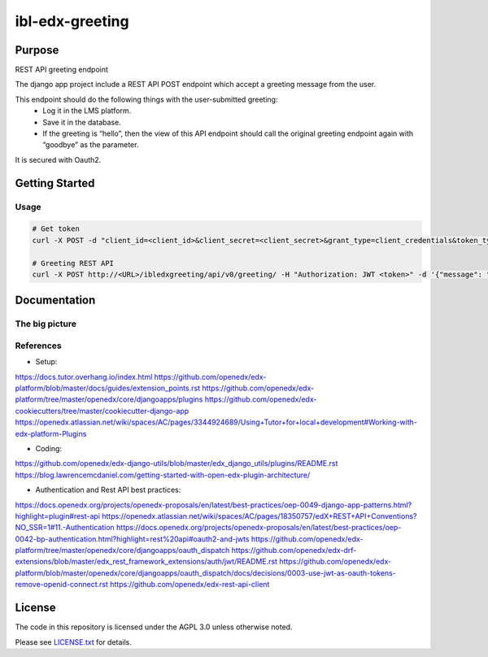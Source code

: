 ibl-edx-greeting
#############################

|ci-badge| |codecov-badge| |doc-badge| |pyversions-badge| |license-badge| |status-badge|

Purpose
*******

REST API greeting endpoint

The django app project include a REST API POST endpoint which accept a greeting message from the user.

This endpoint should do the following things with the user-submitted greeting:
    - Log it in the LMS platform.
    - Save it in the database.
    - If the greeting is “hello”, then the view of this API endpoint should call the original greeting endpoint again with “goodbye” as the parameter.

It is secured with Oauth2.

Getting Started
***************

Usage
==========
.. code-block::

  # Get token
  curl -X POST -d "client_id=<client_id>&client_secret=<client_secret>&grant_type=client_credentials&token_type=jwt" http://<URL>/oauth2/access_token/

  # Greeting REST API
  curl -X POST http://<URL>/ibledxgreeting/api/v0/greeting/ -H "Authorization: JWT <token>" -d '{"message": "hello"}'

Documentation
*************

The big picture
===============

.. image:: docs/env.png

References
==========

- Setup:

https://docs.tutor.overhang.io/index.html
https://github.com/openedx/edx-platform/blob/master/docs/guides/extension_points.rst
https://github.com/openedx/edx-platform/tree/master/openedx/core/djangoapps/plugins
https://github.com/openedx/edx-cookiecutters/tree/master/cookiecutter-django-app
https://openedx.atlassian.net/wiki/spaces/AC/pages/3344924689/Using+Tutor+for+local+development#Working-with-edx-platform-Plugins

- Coding:

https://github.com/openedx/edx-django-utils/blob/master/edx_django_utils/plugins/README.rst
https://blog.lawrencemcdaniel.com/getting-started-with-open-edx-plugin-architecture/

- Authentication and Rest API best practices:

https://docs.openedx.org/projects/openedx-proposals/en/latest/best-practices/oep-0049-django-app-patterns.html?highlight=plugin#rest-api
https://openedx.atlassian.net/wiki/spaces/AC/pages/18350757/edX+REST+API+Conventions?NO_SSR=1#11.-Authentication
https://docs.openedx.org/projects/openedx-proposals/en/latest/best-practices/oep-0042-bp-authentication.html?highlight=rest%20api#oauth2-and-jwts
https://github.com/openedx/edx-platform/tree/master/openedx/core/djangoapps/oauth_dispatch
https://github.com/openedx/edx-drf-extensions/blob/master/edx_rest_framework_extensions/auth/jwt/README.rst
https://github.com/openedx/edx-platform/blob/master/openedx/core/djangoapps/oauth_dispatch/docs/decisions/0003-use-jwt-as-oauth-tokens-remove-openid-connect.rst
https://github.com/openedx/edx-rest-api-client

License
*******

The code in this repository is licensed under the AGPL 3.0 unless
otherwise noted.

Please see `LICENSE.txt <LICENSE.txt>`_ for details.

.. |ci-badge| image:: https://github.com/openedx/ibl-edx-greeting/workflows/Python%20CI/badge.svg?branch=main
    :target: https://github.com/openedx/ibl-edx-greeting/actions
    :alt: CI

.. |codecov-badge| image:: https://codecov.io/github/openedx/ibl-edx-greeting/coverage.svg?branch=main
    :target: https://codecov.io/github/openedx/ibl-edx-greeting?branch=main
    :alt: Codecov

.. |doc-badge| image:: https://readthedocs.org/projects/ibl-edx-greeting/badge/?version=latest
    :target: https://ibl-edx-greeting.readthedocs.io/en/latest/
    :alt: Documentation

.. |pyversions-badge| image:: https://img.shields.io/pypi/pyversions/ibl-edx-greeting.svg
    :target: https://pypi.python.org/pypi/ibl-edx-greeting/
    :alt: Supported Python versions

.. |license-badge| image:: https://img.shields.io/github/license/openedx/ibl-edx-greeting.svg
    :target: https://github.com/openedx/ibl-edx-greeting/blob/main/LICENSE.txt
    :alt: License

.. |status-badge| image:: https://img.shields.io/badge/Status-Experimental-yellow
